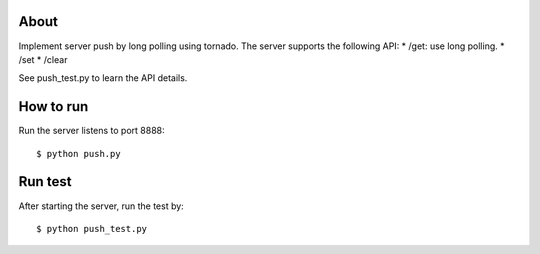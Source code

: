 About
-----
Implement server push by long polling using tornado.
The server supports the following API:
* /get: use long polling.
* /set
* /clear

See push_test.py to learn the API details.


How to run
----------

Run the server listens to port 8888::

  $ python push.py


Run test
--------

After starting the server, run the test by::

  $ python push_test.py

